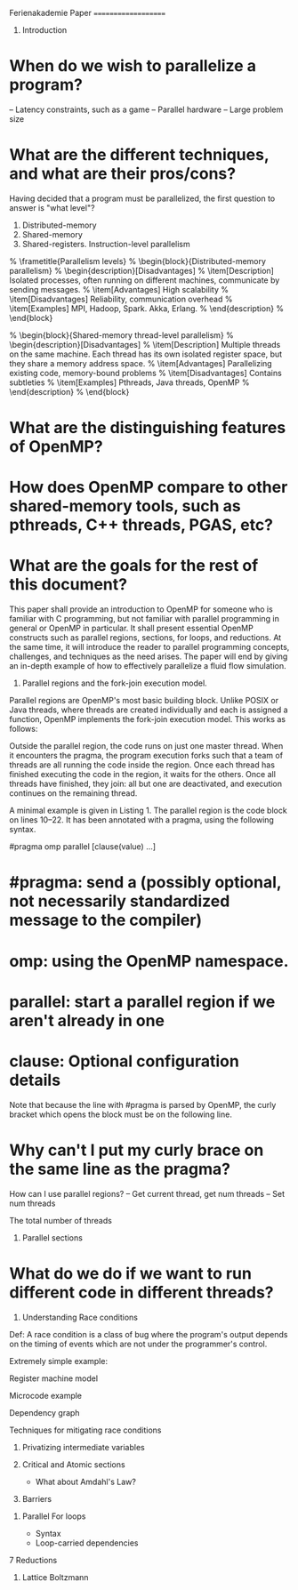 

Ferienakademie Paper
====================


1. Introduction

* When do we wish to parallelize a program? 

-- Latency constraints, such as a game
-- Parallel hardware
-- Large problem size

* What are the different techniques, and what are their pros/cons?

Having decided that a program must be parallelized, the first question to answer is "what level"?

3. Distributed-memory
2. Shared-memory
1. Shared-registers. Instruction-level parallelism

%  \frametitle{Parallelism levels}
%  \begin{block}{Distributed-memory parallelism}
%    \begin{description}[Disadvantages]
%    \item[Description] Isolated processes, often running on different machines, communicate by sending messages.
%    \item[Advantages] High scalability
%    \item[Disadvantages] Reliability, communication overhead
%    \item[Examples] MPI, Hadoop, Spark. Akka, Erlang. 
%    \end{description}
%  \end{block}

%  \begin{block}{Shared-memory thread-level parallelism}
%    \begin{description}[Disadvantages]
%    \item[Description] Multiple threads on the same machine. Each thread has its own isolated register space, but they share a memory address space.
%    \item[Advantages] Parallelizing existing code, memory-bound problems
%    \item[Disadvantages] Contains subtleties
%    \item[Examples] Pthreads, Java threads, OpenMP
%    \end{description}
%  \end{block}

* What are the distinguishing features of OpenMP?

* How does OpenMP compare to other shared-memory tools, such as pthreads, C++ threads, PGAS, etc?

* What are the goals for the rest of this document?

This paper shall provide an introduction to OpenMP for someone who is familiar with C programming, but not familiar with parallel programming in general or OpenMP in particular. It shall present essential OpenMP constructs such as parallel regions, sections, for loops, and reductions. At the same time, it will introduce the reader to parallel programming concepts, challenges, and techniques as the need arises. The paper will end by giving an in-depth example of how to effectively parallelize a fluid flow simulation.



2. Parallel regions and the fork-join execution model.

Parallel regions are OpenMP's most basic building block. Unlike POSIX or Java threads, where threads are created individually and each is assigned a function, OpenMP implements the fork-join execution model. This works as follows:

Outside the parallel region, the code runs on just one master thread. When it encounters the pragma, the program execution forks such that a team of threads are all running the code inside the region. Once each thread has finished executing the code in the region, it waits for the others. Once all threads have finished, they join: all but one are deactivated, and execution continues on the remaining thread.

A minimal example is given in Listing 1. The parallel region is the code block on lines 10--22. It has been annotated with a pragma, using the following syntax.

	#pragma omp parallel [clause(value) ...] 

* #pragma: send a (possibly optional, not necessarily standardized message to the compiler)
* omp: using the OpenMP namespace. 
* parallel: start a parallel region if we aren't already in one
* clause: Optional configuration details

Note that because the line with #pragma is parsed by OpenMP, the curly bracket which opens the block must be on the following line. 




* Why can't I put my curly brace on the same line as the pragma?

How can I use parallel regions?
-- Get current thread, get num threads
-- Set num threads

The total number of threads 



3. Parallel sections
* What do we do if we want to run different code in different threads?




4. Understanding Race conditions
Def: A race condition is a class of bug where the program's output depends on the timing of events which are not under the programmer's control.

	Extremely simple example: 

	Register machine model

	Microcode example

	Dependency graph


Techniques for mitigating race conditions

	
	6. Privatizing intermediate variables

	7. Critical and Atomic sections
			* What about Amdahl's Law?

	8. Barriers

6. Parallel For loops

	* Syntax
	* Loop-carried dependencies

	

7 Reductions



8. Lattice Boltzmann







